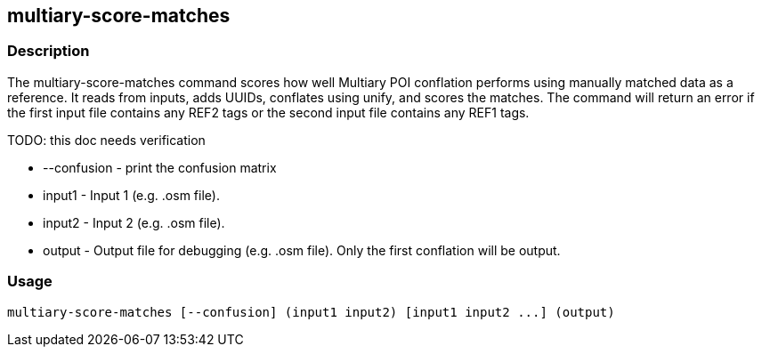 == multiary-score-matches

=== Description

The +multiary-score-matches+ command scores how well Multiary POI conflation performs using manually matched data as a reference.  
It reads from inputs, adds UUIDs, conflates using unify, and scores the matches. The command will return  an error if the first 
input file contains any REF2 tags or the second input file contains any REF1 tags.

TODO: this doc needs verification

* +--confusion+ - print the confusion matrix
* +input1+      - Input 1 (e.g. .osm file).
* +input2+      - Input 2 (e.g. .osm file).
* +output+      - Output file for debugging (e.g. .osm file). Only the first conflation will be output.

=== Usage

--------------------------------------
multiary-score-matches [--confusion] (input1 input2) [input1 input2 ...] (output)
--------------------------------------

